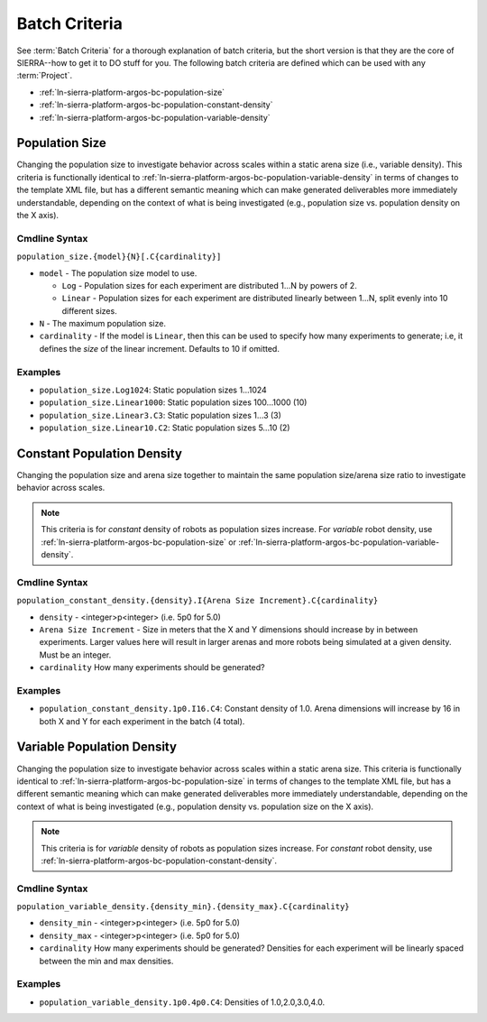 .. _ln-sierra-platform-argos-bc:

==============
Batch Criteria
==============

See :term:`Batch Criteria` for a thorough explanation of batch criteria, but the
short version is that they are the core of SIERRA--how to get it to DO stuff for
you.  The following batch criteria are defined which can be used with any
:term:`Project`.

- :ref:`ln-sierra-platform-argos-bc-population-size`
- :ref:`ln-sierra-platform-argos-bc-population-constant-density`
- :ref:`ln-sierra-platform-argos-bc-population-variable-density`

.. _ln-sierra-platform-argos-bc-population-size:

Population Size
===============

Changing the population size to investigate behavior across scales within a
static arena size (i.e., variable density). This criteria is functionally
identical to :ref:`ln-sierra-platform-argos-bc-population-variable-density` in
terms of changes to the template XML file, but has a different semantic meaning
which can make generated deliverables more immediately understandable, depending
on the context of what is being investigated (e.g., population size
vs. population density on the X axis).

.. _ln-sierra-platform-argos-bc-population-size-cmdline:

Cmdline Syntax
--------------

``population_size.{model}{N}[.C{cardinality}]``

- ``model`` - The population size model to use.

  - ``Log`` - Population sizes for each experiment are distributed 1...N by powers
    of 2.

  - ``Linear`` - Population sizes for each experiment are distributed linearly
    between 1...N, split evenly into 10 different sizes.

- ``N`` - The maximum population size.

- ``cardinality`` - If the model is ``Linear``, then this can be used
  to specify how many experiments to generate; i.e, it defines the `size` of the
  linear increment. Defaults to 10 if omitted.

Examples
--------

- ``population_size.Log1024``: Static population sizes 1...1024
- ``population_size.Linear1000``: Static population sizes 100...1000 (10)
- ``population_size.Linear3.C3``: Static population sizes 1...3 (3)
- ``population_size.Linear10.C2``: Static population sizes 5...10 (2)


.. _ln-sierra-platform-argos-bc-population-constant-density:

Constant Population Density
===========================

Changing the population size and arena size together to maintain the same population
size/arena size ratio to investigate behavior across scales.

.. NOTE:: This criteria is for `constant` density of robots as population sizes
          increase. For `variable` robot density, use
          :ref:`ln-sierra-platform-argos-bc-population-size` or
          :ref:`ln-sierra-platform-argos-bc-population-variable-density`.


.. _ln-sierra-platform-argos-bc-population-constant-density-cmdline:

Cmdline Syntax
--------------

``population_constant_density.{density}.I{Arena Size Increment}.C{cardinality}``

- ``density`` - <integer>p<integer> (i.e. 5p0 for 5.0)

- ``Arena Size Increment`` - Size in meters that the X and Y dimensions should
  increase by in between experiments. Larger values here will result in larger
  arenas and more robots being simulated at a given density. Must be an integer.

- ``cardinality`` How many experiments should be generated?

Examples
--------

- ``population_constant_density.1p0.I16.C4``: Constant density of 1.0. Arena
  dimensions will increase by 16 in both X and Y for each experiment in the
  batch (4 total).

.. _ln-sierra-platform-argos-bc-population-variable-density:


Variable Population Density
===========================

Changing the population size to investigate behavior across scales within a
static arena size. This criteria is functionally identical to
:ref:`ln-sierra-platform-argos-bc-population-size` in terms of changes to the
template XML file, but has a different semantic meaning which can make generated
deliverables more immediately understandable, depending on the context of what
is being investigated (e.g., population density vs. population size on the X
axis).

.. NOTE:: This criteria is for `variable` density of robots as population sizes
          increase. For `constant` robot density, use
          :ref:`ln-sierra-platform-argos-bc-population-constant-density`.

.. _ln-sierra-platform-argos-bc-population-variable-density-cmdline:

Cmdline Syntax
--------------

``population_variable_density.{density_min}.{density_max}.C{cardinality}``

- ``density_min`` - <integer>p<integer> (i.e. 5p0 for 5.0)

- ``density_max`` - <integer>p<integer> (i.e. 5p0 for 5.0)

- ``cardinality`` How many experiments should be generated? Densities for each
  experiment will be linearly spaced between the min and max densities.

Examples
--------

- ``population_variable_density.1p0.4p0.C4``: Densities of 1.0,2.0,3.0,4.0.
